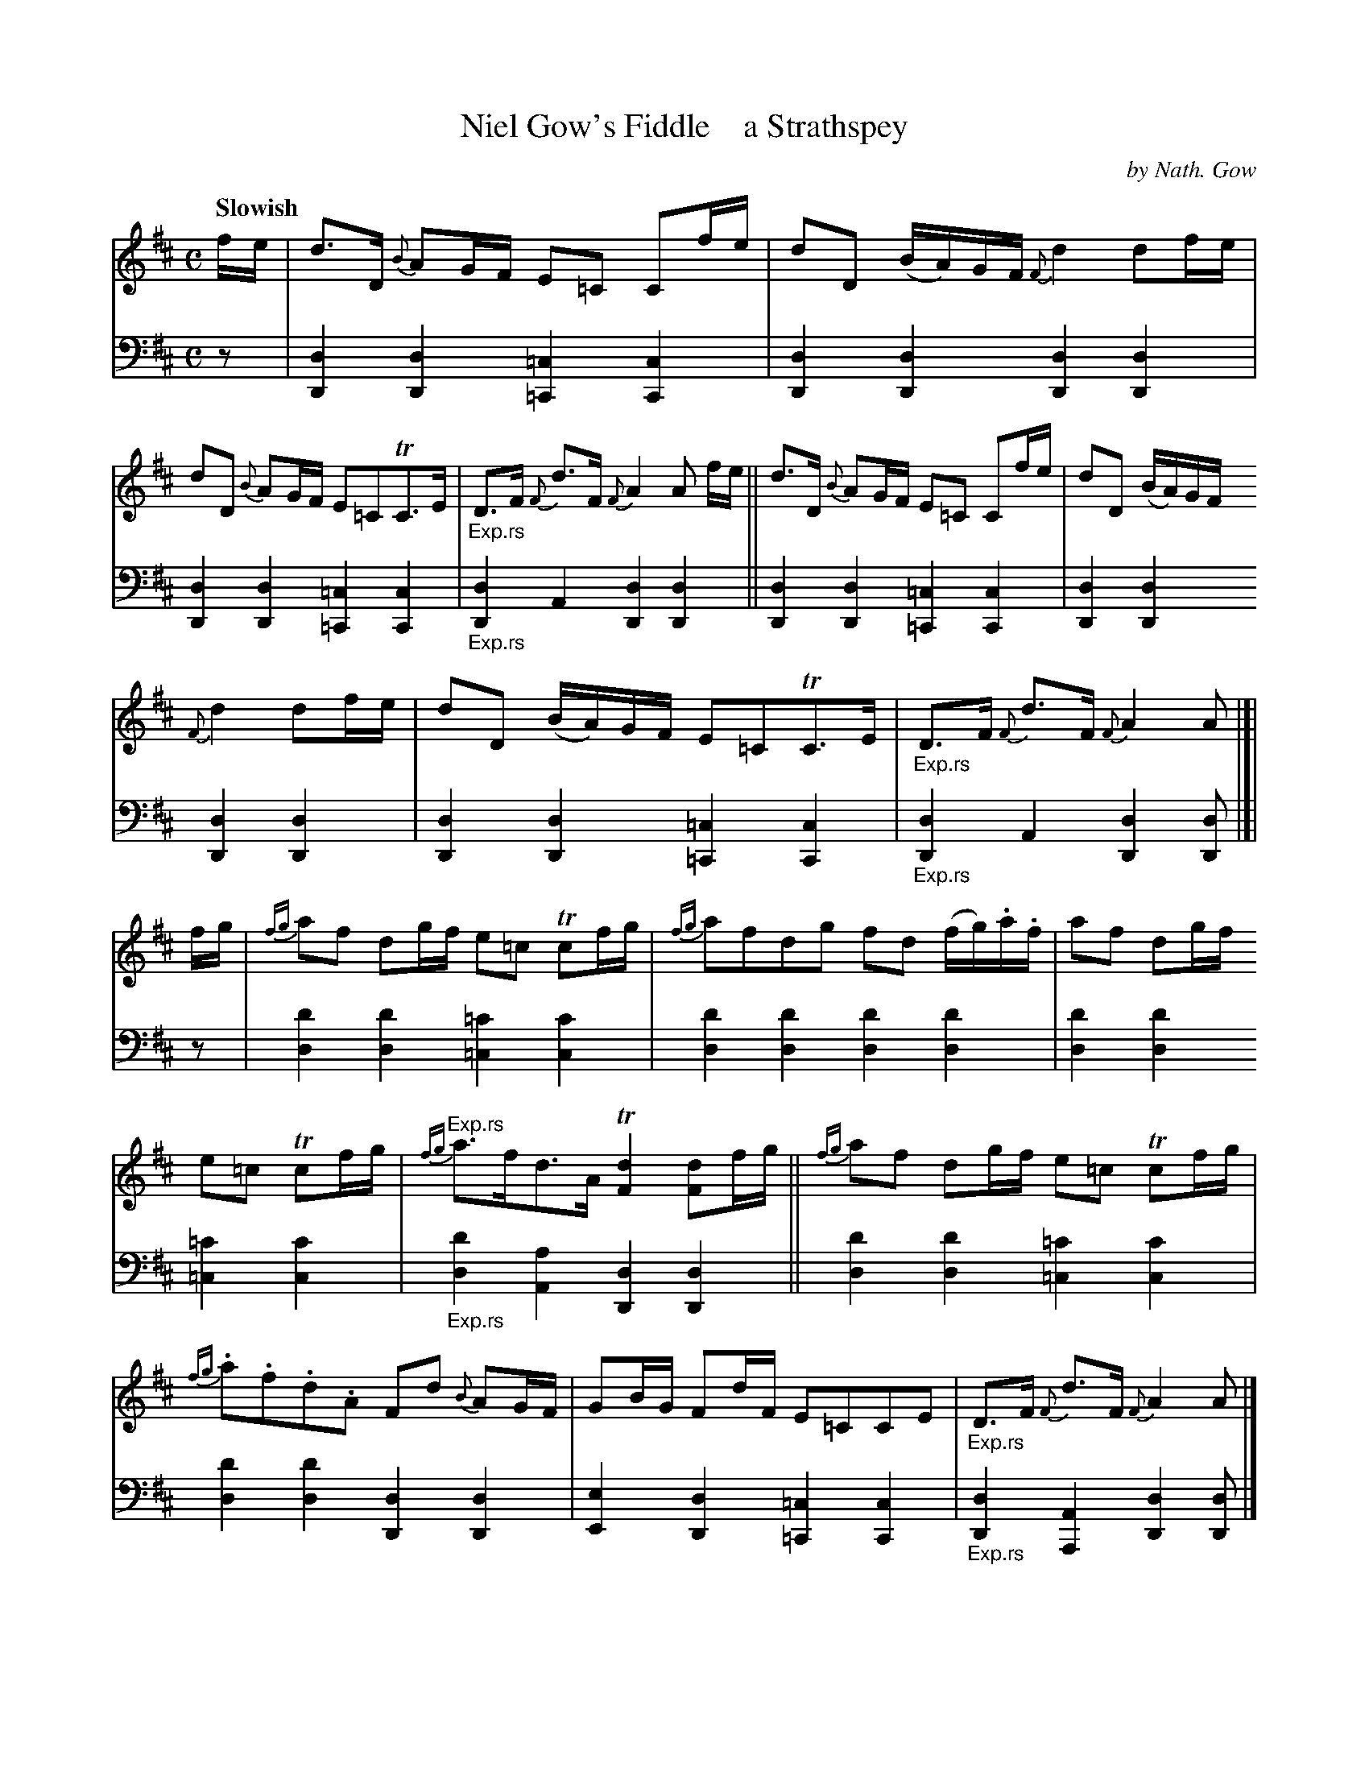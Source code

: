 X: 4192
T: Niel Gow's Fiddle    a Strathspey
C: by Nath. Gow
%R: strathspey, air
B: Niel Gow & Sons "A Fourth Collection of Strathspey Reels, etc." v.4 p.29 #2
Z: 2022 John Chambers <jc:trillian.mit.edu>
M: C
L: 1/8
Q: "Slowish"
K: D
% - - - - - - - - - -
% Voice 1 reformatted slightly for better note spacing.
V: 1 staves=2
f/e/ |\
d>D {B}AG/F/ E=C Cf/e/ | dD (B/A/)G/F/ {F}d2 df/e/ |\
dD {B}AG/F/ E=CTC>E |"_Exp.rs" D>F {F}d>F {F}A2A f/e/ ||\
d>D {B}AG/F/ E=C Cf/e/ | dD (B/A/)G/F/
{F}d2 df/e/ | dD (B/A/)G/F/ E=CTC>E |"_Exp.rs"D>F {F}d>F {F}A2 A |[| f/g/ |\
{fg}af dg/f/ e=c Tcf/g/ | {fg}afdg fd (f/g/).a/.f/ |\
af dg/f/
e=c Tcf/g/ |"Exp.rs" {fg}a>fd>A T[d2F2] [dF]f/g/ ||\
{fg}af dg/f/ e=c Tcf/g/ | {fg}.a.f.d.A Fd {B}AG/F/ |\
GB/G/ Fd/F/ E=CCE |"_Exp.rs" D>F {F}d>F {F}A2 A |]
% - - - - - - - - - -
% Voice 2 preserves the staff layout in the book.
V: 2 clef=bass middle=d
z | [d2D2][d2D2] [=c2=C2][c2C2] | [d2D2][d2D2] [d2D2][d2D2] | [d2D2][d2D2] [=c2=C2][c2C2] |"_Exp.rs" [d2D2]A2 [d2D2][d2D2] || [d2D2][d2D2]
[=c2=C2][c2C2] | [d2D2][d2D2] [d2D2][d2D2] | [d2D2][d2D2] [=c2=C2][c2C2] |"_Exp.rs" [d2D2]A2 [d2D2][dD] |[| z | [d'2d2][d'2d2] [=c'2=c2][c'2c2] | [d'2d2][d'2d2] [d'2d2][d'2d2] |
[d'2d2][d'2d2] [=c'2=c2][c'2c2] |"_Exp.rs" [d'2d2][a2A2] [d2D2][d2D2] || [d'2d2][d'2d2] [=c'2=c2][c'2c2] | [d'2d2][d'2d2] [d2D2][d2D2] | [e2E2][d2D2] [=c2=C2][c2C2] |"_Exp.rs" [d2D2][A2A,2] [d2D2][dD] |]
